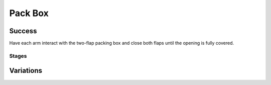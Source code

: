 Pack Box
=================

Success
-----------
Have each arm interact with the two-flap packing box and close both flaps until the opening is fully covered.


Stages
~~~~~~~~~~~

.. glossary::
    Stage 1
        Left flap is being held by a gripper

    Stage 2
        Right flap is being held by a gripper

    Stage 3
        Right flap is closed

    Stage 4
        Left flap is closed

    Stage 5
        Complete success

Variations
------------

.. glossary::

    Static
        .. image:: /_static/env_images/pack_box.png
            :height: 200
        Box appears in the same spot with the same orientation every time. The position of the box will be slightly closer to the robot than in other variations.

    Position Randomization
        .. image:: /_static/env_images/pack_box_p.png
            :height: 200
        Position of the packing box will vary by up to 0.1m in the X-direction and up to 0.14m in the Y-direction.

    Orientation Randomization
        .. image:: /_static/env_images/pack_box_o.png
            :height: 200
        Orientation of the packing box will vary by up to 90 degrees in either direction, with respect to the Z-axis.

    Position and Orientation Randomization
        .. image:: /_static/env_images/pack_box_p_o.png
            :height: 200
        The position and orientation of the packing box will both vary by the amounts listed above.